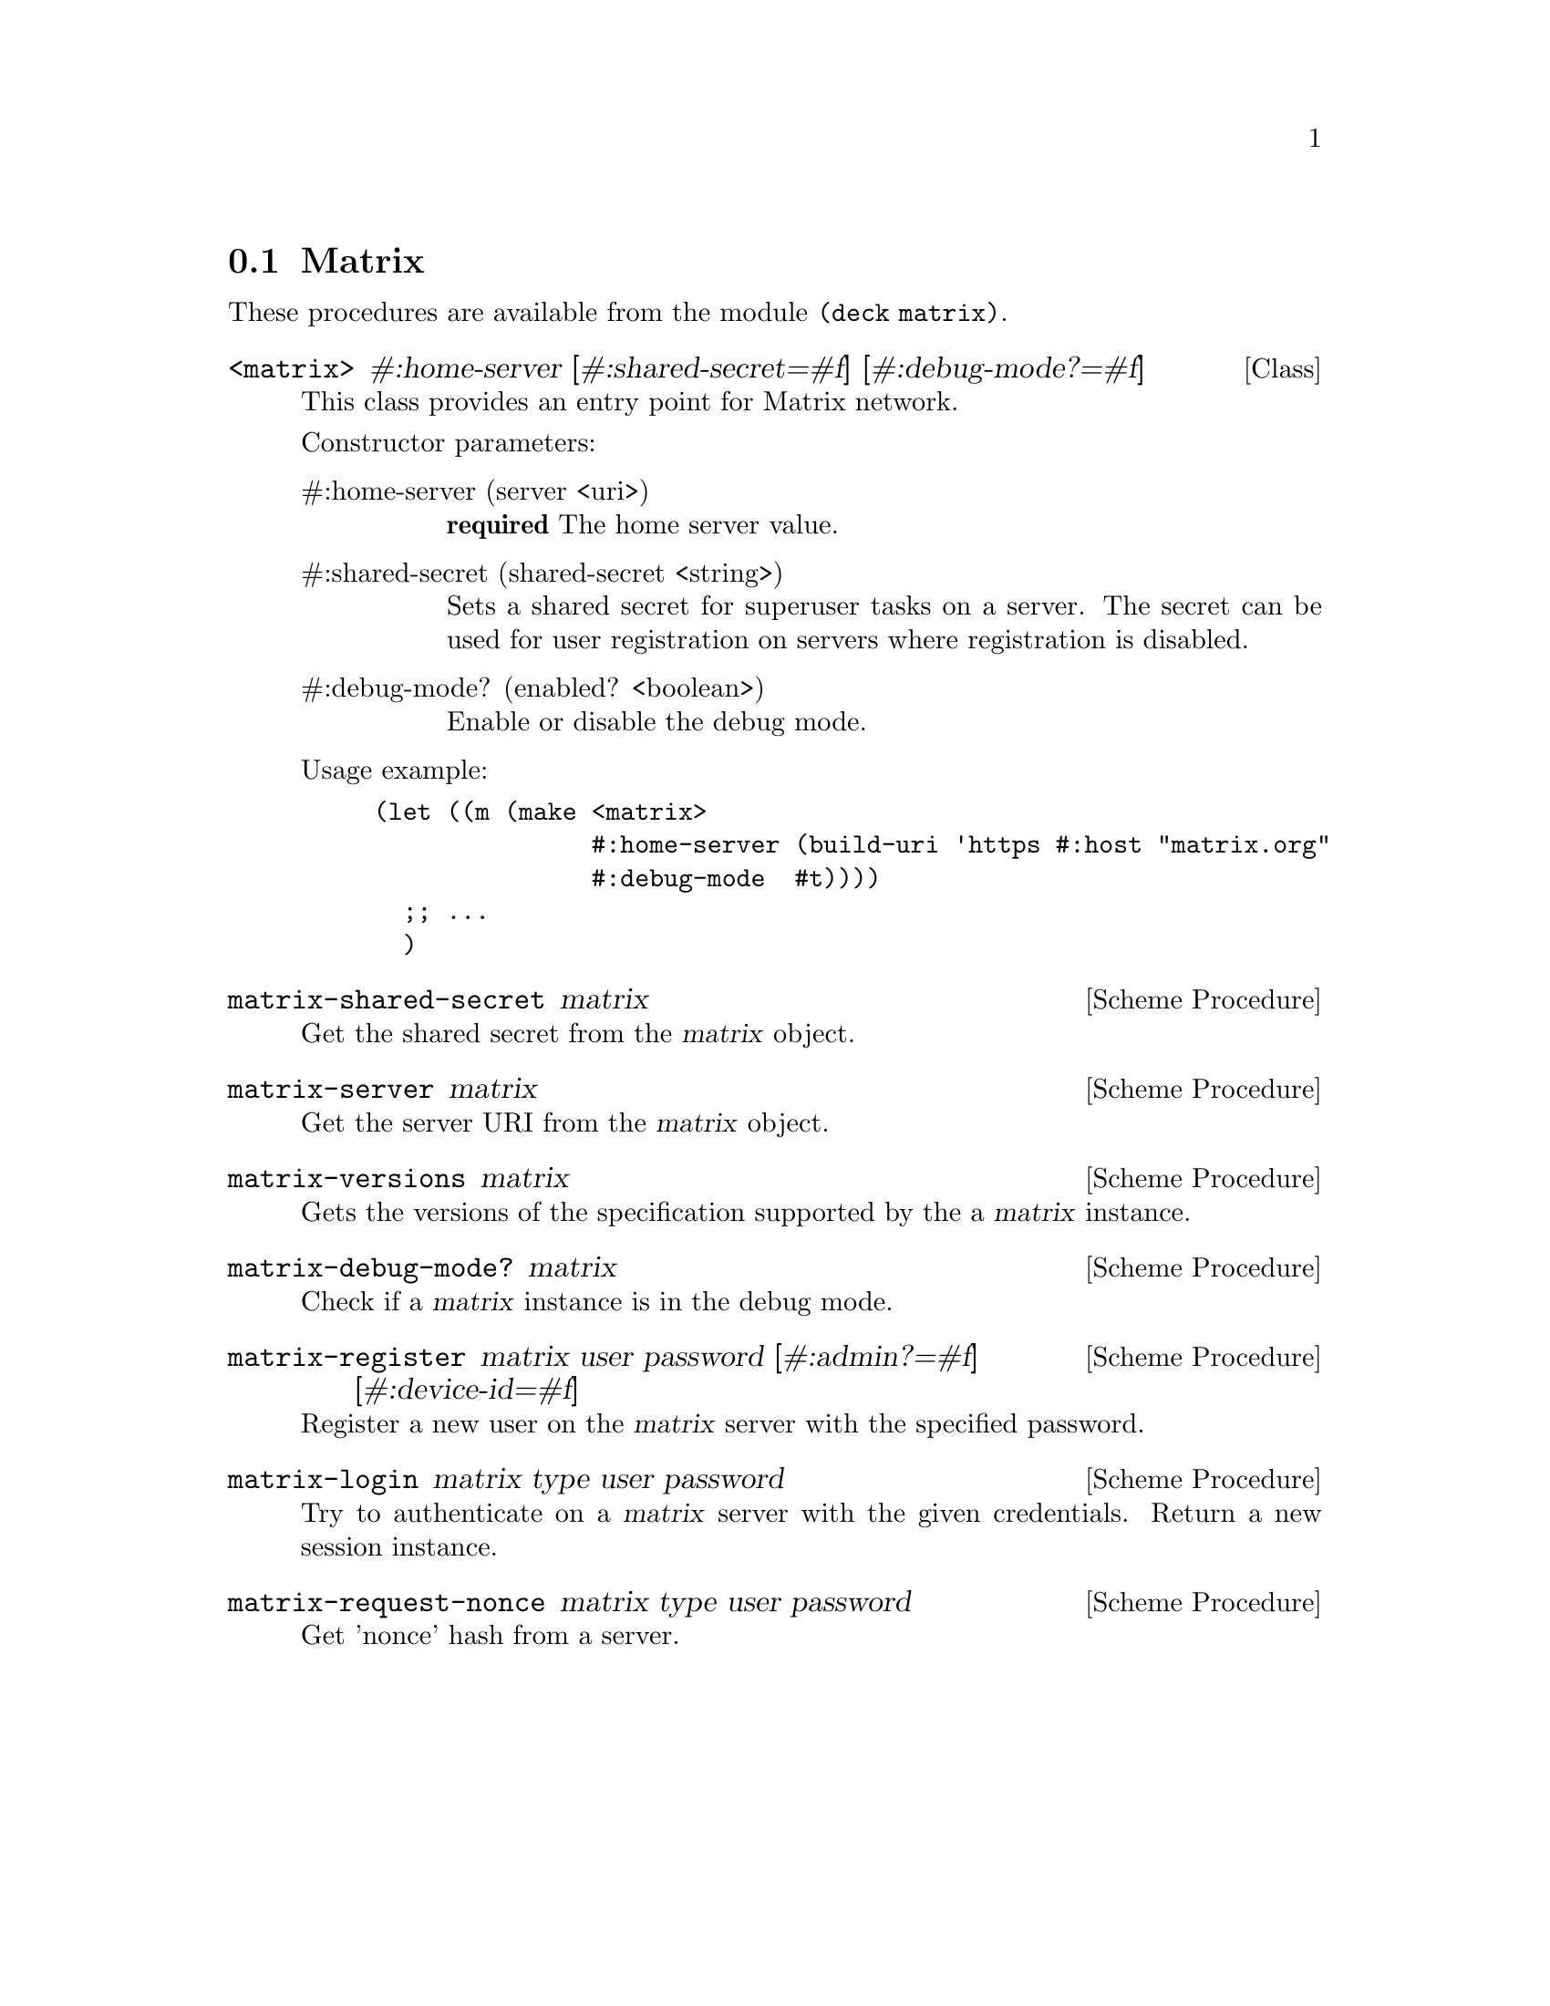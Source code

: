 @c -*-texinfo-*-
@c This file is part of Guile-Deck Reference Manual.
@c Copyright (C) 2021 Artyom V. Poptsov
@c See the file guile-deck.texi for copying conditions.

@node Matrix
@section Matrix

These procedures are available from the module @code{(deck matrix)}.

@deftp {Class} <matrix> #:home-server [#:shared-secret=#f] [#:debug-mode?=#f]
This class provides an entry point for Matrix network.

Constructor parameters:

@table @asis
@item #:home-server (server <uri>)
@strong{required} The home server value.

@item #:shared-secret (shared-secret <string>)
Sets a shared secret for superuser tasks on a server. The secret can be used
for user registration on servers where registration is disabled.

@item #:debug-mode? (enabled? <boolean>)
Enable or disable the debug mode.

@end table

Usage example:
@lisp
(let ((m (make <matrix>
               #:home-server (build-uri 'https #:host "matrix.org"
               #:debug-mode  #t))))
  ;; ...
  )
@end lisp

@end deftp

@deffn {Scheme Procedure} matrix-shared-secret matrix
Get the shared secret from the @var{matrix} object.
@end deffn

@deffn {Scheme Procedure} matrix-server matrix
Get the server URI from the @var{matrix} object.
@end deffn

@deffn {Scheme Procedure} matrix-versions matrix
Gets the versions of the specification supported by the a @var{matrix}
instance.
@end deffn

@deffn {Scheme Procedure} matrix-debug-mode? matrix
Check if a @var{matrix} instance is in the debug mode.
@end deffn

@deffn {Scheme Procedure} matrix-register matrix user password @
       [#:admin?=#f] [#:device-id=#f]
Register a new user on the @var{matrix} server with the specified password.
@end deffn

@deffn {Scheme Procedure} matrix-login matrix type user password
Try to authenticate on a @var{matrix} server with the given credentials.
Return a new session instance.
@end deffn

@deffn {Scheme Procedure} matrix-request-nonce matrix type user password
Get 'nonce' hash from a server.
@end deffn

@c Local Variables:
@c TeX-master: "guile-deck.texi"
@c End:
